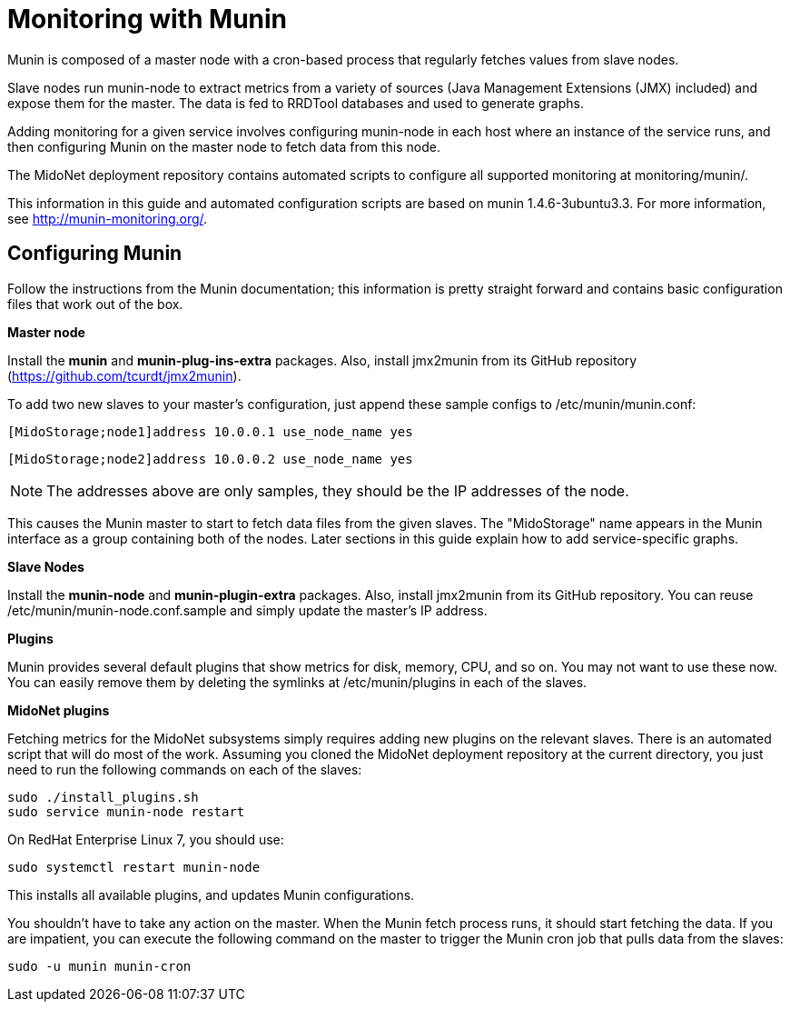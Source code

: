 [[munin]]
= Monitoring with Munin

Munin is composed of a master node with a cron-based process that regularly
fetches values from slave nodes.

Slave nodes run munin-node to extract metrics from a variety of sources (Java
Management Extensions (JMX) included) and expose them for the master. The data
is fed to RRDTool databases and used to generate graphs.

Adding monitoring for a given service involves configuring munin-node in each
host where an instance of the service runs, and then configuring Munin on the
master node to fetch data from this node.

The MidoNet deployment repository contains automated scripts to configure all
supported monitoring at monitoring/munin/.

This information in this guide and automated configuration scripts are based on
munin 1.4.6-3ubuntu3.3. For more information, see http://munin-monitoring.org/.

== Configuring Munin

Follow the instructions from the Munin documentation; this information is pretty
straight forward and contains basic configuration files that work out of the
box.

*Master node*

Install the *munin* and *munin-plug-ins-extra* packages. Also, install jmx2munin
from its GitHub repository (https://github.com/tcurdt/jmx2munin).

To add two new slaves to your master's configuration, just append these sample
configs to /etc/munin/munin.conf:

[source]
[MidoStorage;node1]address 10.0.0.1 use_node_name yes

[source]
[MidoStorage;node2]address 10.0.0.2 use_node_name yes

[NOTE]
The addresses above are only samples, they should be the IP addresses of the node.

This causes the Munin master to start to fetch data files from the given slaves.
The "MidoStorage" name appears in the Munin interface as a group containing both
of the nodes. Later sections in this guide explain how to add service-specific
graphs.

*Slave Nodes*

Install the *munin-node* and *munin-plugin-extra* packages. Also, install
jmx2munin from its GitHub repository. You can reuse
/etc/munin/munin-node.conf.sample and simply update the master's IP address.

*Plugins*

Munin provides several default plugins that show metrics for disk, memory, CPU,
and so on. You may not want to use these now. You can easily remove them by
deleting the symlinks at /etc/munin/plugins in each of the slaves.

*MidoNet plugins*

Fetching metrics for the MidoNet subsystems simply requires adding new plugins
on the relevant slaves. There is an automated script that will do most of the
work. Assuming you cloned the MidoNet deployment repository at the current
directory, you just need to run the following commands on each of the slaves:

[source]
sudo ./install_plugins.sh
sudo service munin-node restart

On RedHat Enterprise Linux 7, you should use:

[source]
sudo systemctl restart munin-node

This installs all available plugins, and updates Munin configurations.

You shouldn't have to take any action on the master. When the Munin fetch
process runs, it should start fetching the data. If you are impatient, you can
execute the following command on the master to trigger the Munin cron job that
pulls data from the slaves:

[source]
sudo -u munin munin-cron
